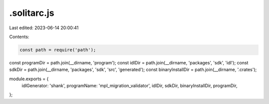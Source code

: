 .solitarc.js
============

Last edited: 2023-06-14 20:00:41

Contents:

.. code-block:: js

    const path = require('path');
const programDir = path.join(__dirname, 'program');
const idlDir = path.join(__dirname, 'packages', 'sdk', 'idl');
const sdkDir = path.join(__dirname, 'packages', 'sdk', 'src', 'generated');
const binaryInstallDir = path.join(__dirname, '.crates');

module.exports = {
  idlGenerator: 'shank',
  programName: 'mpl_migration_validator',
  idlDir,
  sdkDir,
  binaryInstallDir,
  programDir,
};



